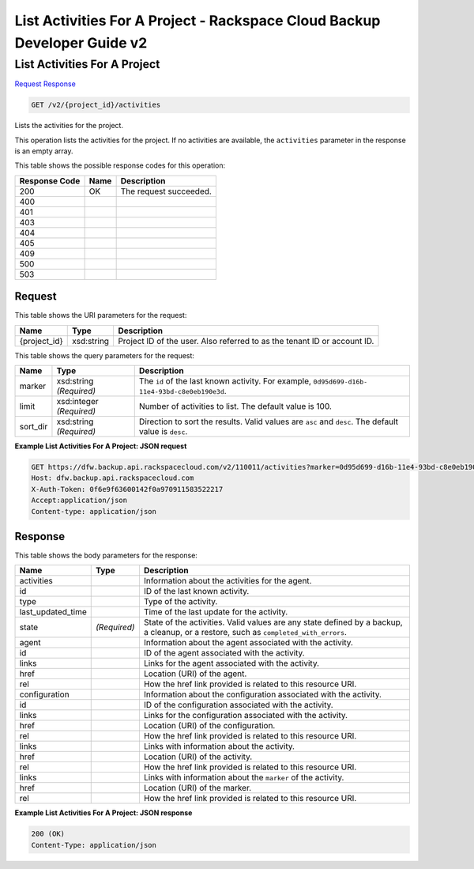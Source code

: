 
.. THIS OUTPUT IS GENERATED FROM THE WADL. DO NOT EDIT.

=============================================================================
List Activities For A Project -  Rackspace Cloud Backup Developer Guide v2
=============================================================================

List Activities For A Project
~~~~~~~~~~~~~~~~~~~~~~~~~

`Request <get-list-activities-for-a-project-v2-project-id-activities.html#request>`__
`Response <get-list-activities-for-a-project-v2-project-id-activities.html#response>`__

.. code::

    GET /v2/{project_id}/activities

Lists the activities for the project. 

This operation lists the activities for the project. If no activities are available, the ``activities`` parameter in the response is an empty array.



This table shows the possible response codes for this operation:


+--------------------------+-------------------------+-------------------------+
|Response Code             |Name                     |Description              |
+==========================+=========================+=========================+
|200                       |OK                       |The request succeeded.   |
+--------------------------+-------------------------+-------------------------+
|400                       |                         |                         |
+--------------------------+-------------------------+-------------------------+
|401                       |                         |                         |
+--------------------------+-------------------------+-------------------------+
|403                       |                         |                         |
+--------------------------+-------------------------+-------------------------+
|404                       |                         |                         |
+--------------------------+-------------------------+-------------------------+
|405                       |                         |                         |
+--------------------------+-------------------------+-------------------------+
|409                       |                         |                         |
+--------------------------+-------------------------+-------------------------+
|500                       |                         |                         |
+--------------------------+-------------------------+-------------------------+
|503                       |                         |                         |
+--------------------------+-------------------------+-------------------------+


Request
^^^^^^^^^^^^^^^^^

This table shows the URI parameters for the request:

+--------------------------+-------------------------+-------------------------+
|Name                      |Type                     |Description              |
+==========================+=========================+=========================+
|{project_id}              |xsd:string               |Project ID of the user.  |
|                          |                         |Also referred to as the  |
|                          |                         |tenant ID or account ID. |
+--------------------------+-------------------------+-------------------------+



This table shows the query parameters for the request:

+--------------------------+-------------------------+-------------------------+
|Name                      |Type                     |Description              |
+==========================+=========================+=========================+
|marker                    |xsd:string *(Required)*  |The ``id`` of the last   |
|                          |                         |known activity. For      |
|                          |                         |example, ``0d95d699-d16b-|
|                          |                         |11e4-93bd-c8e0eb190e3d``.|
+--------------------------+-------------------------+-------------------------+
|limit                     |xsd:integer *(Required)* |Number of activities to  |
|                          |                         |list. The default value  |
|                          |                         |is 100.                  |
+--------------------------+-------------------------+-------------------------+
|sort_dir                  |xsd:string *(Required)*  |Direction to sort the    |
|                          |                         |results. Valid values    |
|                          |                         |are ``asc`` and          |
|                          |                         |``desc``. The default    |
|                          |                         |value is ``desc``.       |
+--------------------------+-------------------------+-------------------------+







**Example List Activities For A Project: JSON request**


.. code::

    GET https://dfw.backup.api.rackspacecloud.com/v2/110011/activities?marker=0d95d699-d16b-11e4-93bd-c8e0eb190e3d&limit=100&sort_dir=asc HTTP/1.1
    Host: dfw.backup.api.rackspacecloud.com
    X-Auth-Token: 0f6e9f63600142f0a970911583522217
    Accept:application/json
    Content-type: application/json


Response
^^^^^^^^^^^^^^^^^^


This table shows the body parameters for the response:

+-------------------------+------------------------+---------------------------+
|Name                     |Type                    |Description                |
+=========================+========================+===========================+
|activities               |                        |Information about the      |
|                         |                        |activities for the agent.  |
+-------------------------+------------------------+---------------------------+
|id                       |                        |ID of the last known       |
|                         |                        |activity.                  |
+-------------------------+------------------------+---------------------------+
|type                     |                        |Type of the activity.      |
+-------------------------+------------------------+---------------------------+
|last_updated_time        |                        |Time of the last update    |
|                         |                        |for the activity.          |
+-------------------------+------------------------+---------------------------+
|state                    |*(Required)*            |State of the activities.   |
|                         |                        |Valid values are any state |
|                         |                        |defined by a backup, a     |
|                         |                        |cleanup, or a restore,     |
|                         |                        |such as                    |
|                         |                        |``completed_with_errors``. |
+-------------------------+------------------------+---------------------------+
|agent                    |                        |Information about the      |
|                         |                        |agent associated with the  |
|                         |                        |activity.                  |
+-------------------------+------------------------+---------------------------+
|id                       |                        |ID of the agent associated |
|                         |                        |with the activity.         |
+-------------------------+------------------------+---------------------------+
|links                    |                        |Links for the agent        |
|                         |                        |associated with the        |
|                         |                        |activity.                  |
+-------------------------+------------------------+---------------------------+
|href                     |                        |Location (URI) of the      |
|                         |                        |agent.                     |
+-------------------------+------------------------+---------------------------+
|rel                      |                        |How the href link provided |
|                         |                        |is related to this         |
|                         |                        |resource URI.              |
+-------------------------+------------------------+---------------------------+
|configuration            |                        |Information about the      |
|                         |                        |configuration associated   |
|                         |                        |with the activity.         |
+-------------------------+------------------------+---------------------------+
|id                       |                        |ID of the configuration    |
|                         |                        |associated with the        |
|                         |                        |activity.                  |
+-------------------------+------------------------+---------------------------+
|links                    |                        |Links for the              |
|                         |                        |configuration associated   |
|                         |                        |with the activity.         |
+-------------------------+------------------------+---------------------------+
|href                     |                        |Location (URI) of the      |
|                         |                        |configuration.             |
+-------------------------+------------------------+---------------------------+
|rel                      |                        |How the href link provided |
|                         |                        |is related to this         |
|                         |                        |resource URI.              |
+-------------------------+------------------------+---------------------------+
|links                    |                        |Links with information     |
|                         |                        |about the activity.        |
+-------------------------+------------------------+---------------------------+
|href                     |                        |Location (URI) of the      |
|                         |                        |activity.                  |
+-------------------------+------------------------+---------------------------+
|rel                      |                        |How the href link provided |
|                         |                        |is related to this         |
|                         |                        |resource URI.              |
+-------------------------+------------------------+---------------------------+
|links                    |                        |Links with information     |
|                         |                        |about the ``marker`` of    |
|                         |                        |the activity.              |
+-------------------------+------------------------+---------------------------+
|href                     |                        |Location (URI) of the      |
|                         |                        |marker.                    |
+-------------------------+------------------------+---------------------------+
|rel                      |                        |How the href link provided |
|                         |                        |is related to this         |
|                         |                        |resource URI.              |
+-------------------------+------------------------+---------------------------+





**Example List Activities For A Project: JSON response**


.. code::

    200 (OK)
    Content-Type: application/json

